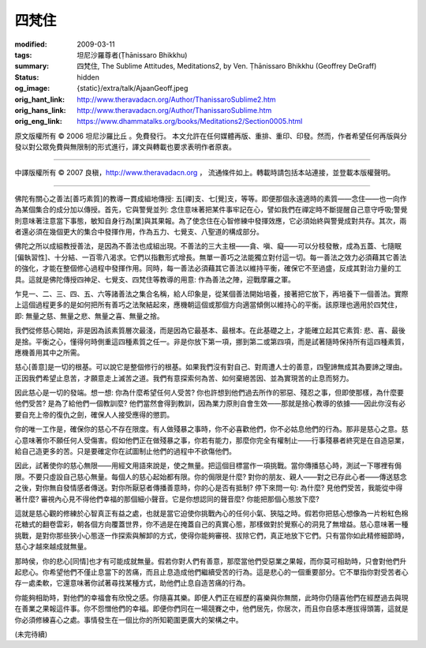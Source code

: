 四梵住
======

:modified: 2009-03-11
:tags: 坦尼沙羅尊者(Ṭhānissaro Bhikkhu)
:summary: 四梵住,
          The Sublime Attitudes,
          Meditations2,
          by Ven. Ṭhānissaro Bhikkhu (Geoffrey DeGraff)
:status: hidden
:og_image: {static}/extra/talk/Ajaan\ Geoff.jpeg
:orig_hant_link: http://www.theravadacn.org/Author/ThanissaroSublime2.htm
:orig_hans_link: http://www.theravadacn.org/Author/ThanissaroSublime.htm
:orig_eng_link: https://www.dhammatalks.org/books/Meditations2/Section0005.html


.. role:: small
   :class: is-size-7


.. raw:: html

   <div class="columns">
     <div class="column has-background-grey-lighter is-two-thirds">

.. raw:: html

   <div class="container has-text-centered">
     <p class="title is-2">四梵住</p>
     [作者]坦尼沙羅尊者
     <br>
     [中譯]良稹
     <br>
     <strong>
       The Sublime Attitudes
       <br>
       by Ven. Ṭhānissaro Bhikkhu (Geoffrey DeGraff)
     </strong>
   </div>

.. raw:: html

   </div>
   <div class="column has-background-light">

原文版權所有 © 2006 坦尼沙羅比丘 。免費發行。 本文允許在任何媒體再版、重排、重印、印發。然而，作者希望任何再版與分發以對公眾免費與無限制的形式進行，譯文與轉載也要求表明作者原衷。

----

中譯版權所有 © 2007 良稹，http://www.theravadacn.org ， 流通條件如上。轉載時請包括本站連接，並登載本版權聲明。

.. raw:: html

   </div>
   </div>

----

佛陀有關心之善法\ :small:`[善巧素質]`\ 的教導一貫成組地傳授: 五\ :small:`[禪]`\ 支、七\ :small:`[覺]`\ 支，等等。即便那個永遠適時的素質——念住——也一向作為某個集合的成分加以傳授。首先，它與警覺並列: 念住意味著把某件事牢記在心，譬如我們在禪定時不斷提醒自己意守呼吸;警覺則意味著注意當下事態，敏知自身行為\ :small:`[業]`\ 與其果報。為了使念住在心智修練中發揮效應，它必須始終與警覺成對共存。其次，兩者還必須在幾個更大的集合中發揮作用，作為五力、七覺支、八聖道的構成部分。

佛陀之所以成組教授善法，是因為不善法也成組出現。不善法的三大主根——貪、嗔、癡——可以分枝發散，成為五蓋、七隨眠\ :small:`[偏執習性]`\ 、十分結、一百零八渴求。它們以指數形式增長。無單一善巧之法能獨立對付這一切。每一善法之效力必須藉其它善法的強化，才能在整個修心過程中發揮作用。同時，每一善法必須藉其它善法以維持平衡，確保它不至過盛，反成其對治力量的工具。這就是佛陀傳授四神足、七覺支、四梵住等教導的用意: 作為善法之陣，迎戰摩羅之軍。

乍見一、二、三、四、五、六等諸善法之集合名稱，給人印象是，從某個善法開始培養，接著把它放下，再培養下一個善法。實際上這個過程更多的是如何把所有善巧之法聚結起來，應機朝這個或那個方向適當傾側以維持心的平衡。該原理也適用於四梵住，即: 無量之慈、無量之悲、無量之喜、無量之捨。

我們從修慈心開始，非是因為該素質層次最淺，而是因為它最基本、最根本。在此基礎之上，才能確立起其它素質: 悲、喜、最後是捨。平衡之心，懂得何時側重這四種素質之任一。非是你放下第一項，挪到第二或第四項，而是試著隨時保持所有這四種素質，應機善用其中之所需。

慈心\ :small:`[善意]`\ 是一切的根基。可以說它是整個修行的根基。如果我們沒有對自己、對周遭人士的善意，四聖諦無成其為要諦之理由。正因我們希望止息苦，才願意走上滅苦之道。我們有意探索何為苦、如何棄絕苦因、並為實現苦的止息而努力。

因此慈心是一切的發端。想一想: 你為什麼希望任何人受苦? 你也許想到他們過去所作的邪惡、殘忍之事，但即使那樣，為什麼要他們受苦? 是為了給他們一個教訓麼? 他們當然會得到教訓，因為業力原則自會生效——那就是捨心教導的依據——因此你沒有必要自充上帝的復仇之劍，確保人人接受應得的懲罰。

你的唯一工作是，確保你的慈心不存在限度。有人做殘暴之事時，你不必喜歡他們，你不必姑息他們的行為。那非是慈心之意。慈心意味著你不願任何人受傷害。假如他們正在做殘暴之事，你若有能力，那麼你完全有權制止——行事殘暴者終究是在自造惡業，給自己造更多的苦。只是要確定你在試圖制止他們的過程中不欲傷他們。

因此，試著使你的慈心無限——用經文用語來說是，使之無量。把這個目標當作一項挑戰。當你傳播慈心時，測試一下哪裡有侷限。不要只虛設自己慈心無量。每個人的慈心起始都有限。你的侷限是什麼? 對你的朋友、親人——對之已存此心者——傳送慈念之後，對你無自發情感者傳送。對你所厭惡者傳播善意時，你的心是否有抵制? 停下來問一句: 為什麼? 見他們受苦，我能從中得著什麼? 審視內心見不得他們幸福的那個細小聲音。它是你想認同的聲音麼? 你能把那個心態放下麼?

這就是慈心觀的修練於心智真正有益之處，也就是當它迫使你挑戰內心的任何小氣、狹隘之時。假若你把慈心想像為一片粉紅色棉花糖式的翻卷雲彩，朝各個方向覆蓋世界，你不過是在掩蓋自己的真實心態，那樣做對於覺察心的洞見了無增益。慈心意味著一種挑戰，是對你那些狹小心態逐一作探索與解卸的方式，使得你能夠審視、拔除它們，真正地放下它們。只有當你如此精修細節時，慈心才越來越成就無量。

那時侯，你的悲心\ :small:`[同情]`\ 也才有可能成就無量。假若你對人們有善意，那麼當他們受惡業之果報，而你莫可相助時，只會對他們升起悲心。你希望他們不僅止息當下的苦痛，而且止息造成他們繼續受苦的行為。這是悲心的一個重要部分。它不單指你對受苦者心存一處柔軟，它還意味著你試著尋找某種方式，助他們止息自造苦痛的行為。

你能夠相助時，對他們的幸福會有欣悅之感。你隨喜其樂。即便人們正在經歷的喜樂與你無關，此時你仍隨喜他們在經歷過去與現在善業之果報這件事。你不怨憎他們的幸福。即便你們同在一場競賽之中，他們居先，你居次，而且你自感本應拔得頭籌，這就是你必須修練喜心之處。事情發生在一個比你的所知範圍更廣大的架構之中。

(未完待續)

